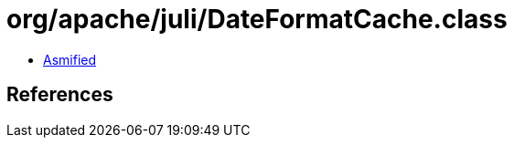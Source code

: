 = org/apache/juli/DateFormatCache.class

 - link:DateFormatCache-asmified.java[Asmified]

== References

